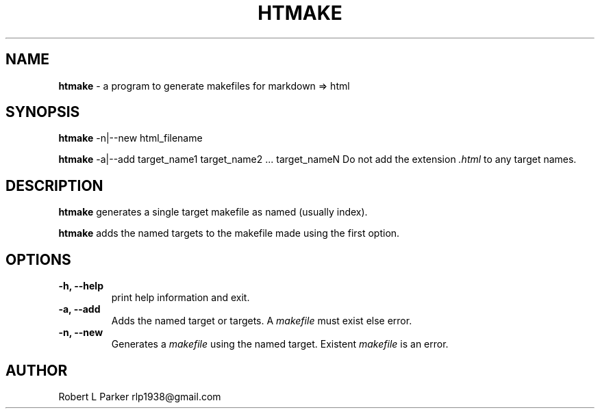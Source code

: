 .TH "HTMAKE" 1 "2017-07-07" "Linux User's Manual"


.SH NAME

.P
\fBhtmake\fR \- a program to generate makefiles for markdown => html

.SH SYNOPSIS

.P
\fBhtmake\fR \-n|\-\-new html_filename

.P
\fBhtmake\fR \-a|\-\-add target_name1 target_name2 ... target_nameN
Do not add the extension \fI.html\fR to any target names.

.SH DESCRIPTION

.P
\fBhtmake\fR generates a single target makefile as named (usually index).

.P
\fBhtmake\fR adds the named targets to the makefile made using the first
option.

.SH OPTIONS

.TP
 \fB\-h, \-\-help\fR
print help information and exit.

.TP
 \fB\-a, \-\-add\fR
Adds the named target or targets. A \fImakefile\fR must exist else error.

.TP
 \fB\-n, \-\-new\fR
Generates a \fImakefile\fR using the named target. Existent \fImakefile\fR
is an error.

.SH AUTHOR

.P
Robert L Parker rlp1938@gmail.com

.\" man code generated by txt2tags 2.6 (http://txt2tags.org)
.\" cmdline: txt2tags -t man htmake.t2t

